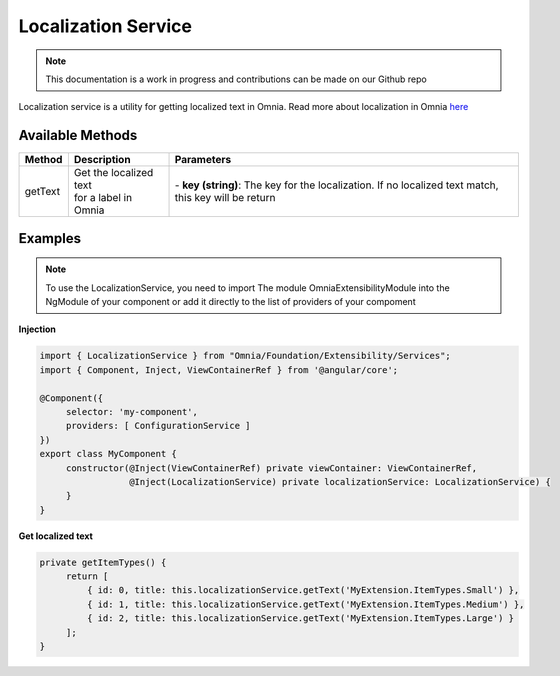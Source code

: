 Localization Service
=============================

.. note:: This documentation is a work in progress and contributions can be made on our Github repo

Localization service is a utility for getting localized text in Omnia. Read more about localization in Omnia `here </fundamentals/localization.html>`_

Available Methods
--------------------------------------------------

+---------------------------+-------------------------------+--------------------------------------------------------------------------------------------------------------------------------------------------+
| Method                    | Description                   | Parameters                                                                                                                                       |
+===========================+===============================+==================================================================================================================================================+
| getText                   | | Get the localized text      | | - **key (string)**: The key for the localization. If no localized text match, this key will be return                                          |
|                           | | for a label in Omnia        |                                                                                                                                                  |
|                           |                               |                                                                                                                                                  |
+---------------------------+-------------------------------+--------------------------------------------------------------------------------------------------------------------------------------------------+

Examples
--------------------------------------------------

.. note:: To use the LocalizationService, you need to import The module OmniaExtensibilityModule into the NgModule of your component or add it directly to the list of providers of your compoment

**Injection**

.. code-block:: javascript

   import { LocalizationService } from "Omnia/Foundation/Extensibility/Services";
   import { Component, Inject, ViewContainerRef } from '@angular/core';

   @Component({
        selector: 'my-component',
        providers: [ ConfigurationService ]
   })
   export class MyComponent {
        constructor(@Inject(ViewContainerRef) private viewContainer: ViewContainerRef,
                    @Inject(LocalizationService) private localizationService: LocalizationService) {
        }
   }
   
**Get localized text**

.. code-block:: javascript

   private getItemTypes() {
        return [
            { id: 0, title: this.localizationService.getText('MyExtension.ItemTypes.Small') },
            { id: 1, title: this.localizationService.getText('MyExtension.ItemTypes.Medium') },
            { id: 2, title: this.localizationService.getText('MyExtension.ItemTypes.Large') }        
        ];
   }